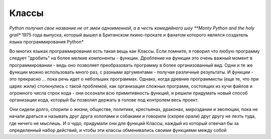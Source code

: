 Классы 
=======

*Python получил свое название не от змеи одноименной, а в честь комедийного шоу **Monty Python and the holy grail** 1975 года выпуска, который вышел в Британском пкино-прокате и фанатом которого являлся создатель языка программирования Python*


Во многих языках программирования есть такая вещь как Классы. Если помните, я говорил что любую программу следует "дробить" на более мелкие компоненты - функции. Дробление на функции это очень важный момент в программировании - ведь оно позволяет преобразовать программу в более организованный вид. Одни и те же функции можно использовать много раз, с разными аргументами - получая различные результаты.  И функции  - это прекрасно ... пока речь идет о небольших программах. Однако, когда древние программисты (еще те, что при царях жили) столкнулись с такой проблемой, как организация сложных программ, состоящих из кучи файлов и огромного числа строк кода - они осознали всю примитивность функций, и решили придумать новый способ организации кода, который бы позволил держать в голове под контролем весь проект. 

Они сидели долго, спорили о жизни, обществе, политике, крестьянах, драконах, мироздании и эволюции, пока не начали драться и называть друг друга холопами и собаками и говорили (скорее орали) друг другу не лезть туда, где ничего не мыслишь. И о чудо, придумали они для функций Классы, каждый из который отвечал бы за определенный набор действий, и чтобы эти классы обменивались  своими функциями между собой

